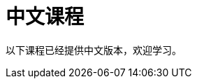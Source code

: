 = 中文课程
:lang: cn
:link: /cn/
:parent: languages
:caption: 欢迎学习 GraphAcademy 中文课程
:overline:  GraphAcademy

:level-overline: 课程列表
:level-title: 中文课程

以下课程已经提供中文版本，欢迎学习。